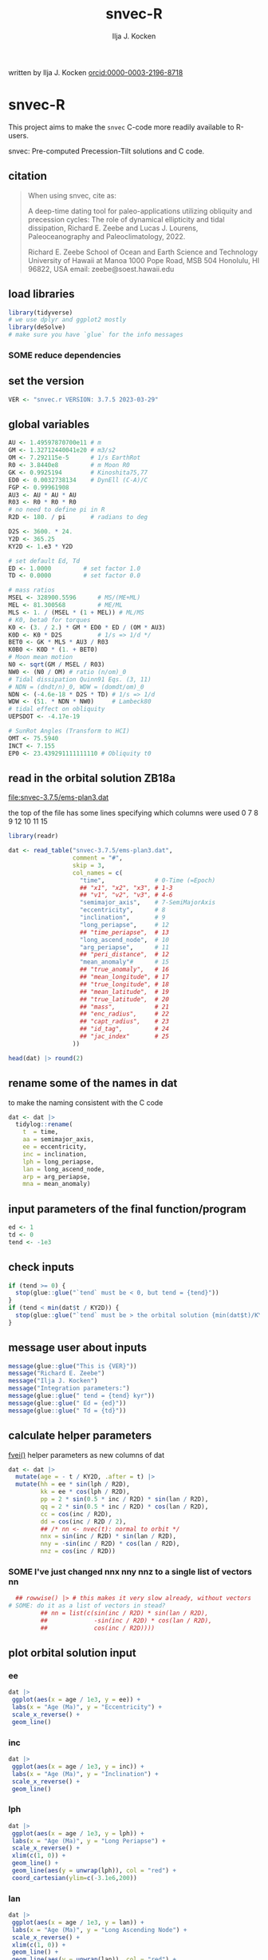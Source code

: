 #+TITLE: snvec-R
#+AUTHOR: Ilja J. Kocken
#+EMAIL: ikocken@hawaii.edu
written by Ilja J. Kocken [[https://orcid.org/0000-0003-2196-8718][orcid:0000-0003-2196-8718]]

#+PROPERTY: header-args:R  :session *R:snvec-R* :exports both :results output :eval no-export

* snvec-R
:PROPERTIES:
:CREATED:  [2023-03-23 Thu 11:46]
:END:
This project aims to make the =snvec= C-code more readily available to R-users.

snvec: Pre-computed Precession-Tilt solutions and C code.

** citation
#+begin_quote
When using snvec, cite as:

A deep-time dating tool for paleo-applications utilizing obliquity
and precession cycles: The role of dynamical ellipticity and tidal
dissipation, Richard E. Zeebe and Lucas J. Lourens, Paleoceanography
and Paleoclimatology, 2022.

Richard E. Zeebe
School of Ocean and Earth
Science and Technology
University of Hawaii at Manoa
1000 Pope Road, MSB 504
Honolulu, HI 96822, USA
email: zeebe@soest.hawaii.edu
#+end_quote

** load libraries
:PROPERTIES:
:CREATED:  [2023-03-30 Thu 09:14]
:END:
#+begin_src R :results none
  library(tidyverse)
  # we use dplyr and ggplot2 mostly
  library(deSolve)
  # make sure you have `glue` for the info messages
#+end_src

*** SOME reduce dependencies
:PROPERTIES:
:CREATED:  [2023-03-31 Fri 12:23]
:END:
:LOGBOOK:
- State "SOME"       from              [2023-03-31 Fri 12:23]
:END:

** set the version
:PROPERTIES:
:CREATED:  [2023-03-28 Tue 13:32]
:END:
#+begin_src R
 VER <- "snvec.r VERSION: 3.7.5 2023-03-29"
#+end_src

#+RESULTS:

** global variables
#+begin_src R
  AU <- 1.49597870700e11 # m
  GM <- 1.32712440041e20 # m3/s2
  OM <- 7.292115e-5      # 1/s EarthRot
  R0 <- 3.8440e8         # m Moon R0
  GK <- 0.9925194        # Kinoshita75,77
  ED0 <- 0.0032738134    # DynEll (C-A)/C
  FGP <- 0.99961908
  AU3 <- AU * AU * AU
  R03 <- R0 * R0 * R0
  # no need to define pi in R
  R2D <- 180. / pi       # radians to deg

  D2S <- 3600. * 24.
  Y2D <- 365.25
  KY2D <- 1.e3 * Y2D

  # set default Ed, Td
  ED <- 1.0000         # set factor 1.0
  TD <- 0.0000         # set factor 0.0

  # mass ratios
  MSEL <- 328900.5596      # MS/(ME+ML)
  MEL <- 81.300568         # ME/ML
  MLS <- 1. / (MSEL * (1 + MEL)) # ML/MS
  # K0, beta0 for torques
  K0 <- (3. / 2.) * GM * ED0 * ED / (OM * AU3)
  K0D <- K0 * D2S          # 1/s => 1/d */
  BET0 <- GK * MLS * AU3 / R03
  K0B0 <- K0D * (1. + BET0)
  # Moon mean motion
  N0 <- sqrt(GM / MSEL / R03)
  NW0 <- (N0 / OM) # ratio (n/om)_0
  # Tidal dissipation Quinn91 Eqs. (3, 11)
  # NDN = (dndt/n)_0, WDW = (domdt/om)_0
  NDN <- (-4.6e-18 * D2S * TD) # 1/s => 1/d
  WDW <- (51. * NDN * NW0)     # Lambeck80
  # tidal effect on obliquity
  UEPSDOT <- -4.17e-19

  # SunRot Angles (Transform to HCI)
  OMT <- 75.5940
  INCT <- 7.155
  EP0 <- 23.439291111111110 # Obliquity t0
#+end_src

#+RESULTS:

** read in the orbital solution ZB18a
:PROPERTIES:
:CREATED:  [2023-03-23 Thu 11:46]
:END:
[[file:snvec-3.7.5/ems-plan3.dat]]

the top of the file has some lines specifying which columns were used
0  7  8  9  12 10 11 15

#+begin_src R :results value :colnames yes
  library(readr)

  dat <- read_table("snvec-3.7.5/ems-plan3.dat",
                    comment = "#",
                    skip = 3,
                    col_names = c(
                      "time",              # 0-Time (=Epoch)
                      ## "x1", "x2", "x3", # 1-3
                      ## "v1", "v2", "v3", # 4-6
                      "semimajor_axis",    # 7-SemiMajorAxis
                      "eccentricity",      # 8
                      "inclination",       # 9
                      "long_periapse",     # 12
                      ## "time_periapse",  # 13
                      "long_ascend_node",  # 10
                      "arg_periapse",      # 11
                      ## "peri_distance",  # 12
                      "mean_anomaly"#      # 15
                      ## "true_anomaly",   # 16
                      ## "mean_longitude", # 17
                      ## "true_longitude", # 18
                      ## "mean_latitude",  # 19
                      ## "true_latitude",  # 20
                      ## "mass",           # 21
                      ## "enc_radius",     # 22
                      ## "capt_radius",    # 23
                      ## "id_tag",         # 24
                      ## "jac_index"       # 25
                    ))

  head(dat) |> round(2)
#+end_src

#+RESULTS:
|    time | semimajor_axis | eccentricity | inclination | long_periapse | long_ascend_node | arg_periapse | mean_anomaly |
|---------+----------------+--------------+-------------+---------------+------------------+--------------+--------------|
|       0 |              1 |         0.02 |        7.15 |         27.32 |              180 |      -152.68 |        -2.45 |
| -146100 |              1 |         0.02 |        7.15 |         26.12 |          -179.59 |      -154.29 |         1.27 |
| -292200 |              1 |         0.02 |        7.14 |         24.69 |          -179.17 |      -156.14 |         5.22 |
| -438300 |              1 |         0.02 |        7.12 |         23.67 |          -178.75 |      -157.58 |         8.75 |
| -584400 |              1 |         0.02 |        7.11 |         22.12 |          -178.34 |      -159.54 |         12.8 |
| -730500 |              1 |         0.02 |         7.1 |            21 |          -177.92 |      -161.08 |        16.45 |

** rename some of the names in dat
:PROPERTIES:
:CREATED:  [2023-03-24 Fri 14:14]
:END:
to make the naming consistent with the C code
#+begin_src R
  dat <- dat |>
    tidylog::rename(
      t  = time,
      aa = semimajor_axis,
      ee = eccentricity,
      inc = inclination,
      lph = long_periapse,
      lan = long_ascend_node,
      arp = arg_periapse,
      mna = mean_anomaly)
#+end_src

#+RESULTS:
: rename: renamed 8 variables (t, aa, ee, inc, lph, …)

** input parameters of the final function/program
#+begin_src R
  ed <- 1
  td <- 0
  tend <- -1e3
#+end_src

#+RESULTS:

** check inputs
:PROPERTIES:
:CREATED:  [2023-03-29 Wed 11:56]
:END:
#+begin_src R
  if (tend >= 0) {
    stop(glue::glue("`tend` must be < 0, but tend = {tend}"))
  }
  if (tend < min(dat$t / KY2D)) {
    stop(glue::glue("`tend` must be > the orbital solution {min(dat$t)/KY2D}, but tend = {tend}."))
  }
#+end_src

#+RESULTS:

** message user about inputs
:PROPERTIES:
:CREATED:  [2023-03-28 Tue 13:31]
:END:
#+begin_src R
  message(glue::glue("This is {VER}"))
  message("Richard E. Zeebe")
  message("Ilja J. Kocken")
  message("Integration parameters:")
  message(glue::glue(" tend = {tend} kyr"))
  message(glue::glue(" Ed = {ed}"))
  message(glue::glue(" Td = {td}"))
#+end_src

#+RESULTS:
: This is snvec.r VERSION: 3.7.5 2023-03-29
: Richard E. Zeebe
: Ilja J. Kocken
: Integration parameters:
:  tend = -1000 kyr
:  Ed = 1
:  Td = 0

** calculate helper parameters
[[file:snvec-3.7.5/snvec-3.7.5.c::=== fvei()][fvei()]]
helper parameters as new columns of dat
#+begin_src R
  dat <- dat |>
    mutate(age = - t / KY2D, .after = t) |>
    mutate(hh = ee * sin(lph / R2D),
           kk = ee * cos(lph / R2D),
           pp = 2 * sin(0.5 * inc / R2D) * sin(lan / R2D),
           qq = 2 * sin(0.5 * inc / R2D) * cos(lan / R2D),
           cc = cos(inc / R2D),
           dd = cos(inc / R2D / 2),
           ## /* nn <- nvec(t): normal to orbit */
           nnx = sin(inc / R2D) * sin(lan / R2D),
           nny = -sin(inc / R2D) * cos(lan / R2D),
           nnz = cos(inc / R2D))
#+end_src

#+RESULTS:

*** SOME I've just changed nnx nny nnz to a single list of vectors nn
:PROPERTIES:
:CREATED:  [2023-03-30 Thu 12:26]
:END:
:LOGBOOK:
- State "SOME"       from "NEXT"       [2023-03-30 Thu 12:34]
:END:
#+begin_src R :eval never
    ## rowwise() |> # this makes it very slow already, without vectors
  # SOME: do it as a list of vectors in stead?
           ## nn = list(c(sin(inc / R2D) * sin(lan / R2D),
           ##             -sin(inc / R2D) * cos(lan / R2D),
           ##             cos(inc / R2D))))
#+end_src

** plot orbital solution input
:PROPERTIES:
:CREATED:  [2023-03-29 Wed 14:20]
:END:
*** ee
#+begin_src R :results output graphics file :file input_ee.png :width 700 :eval never
  dat |>
   ggplot(aes(x = age / 1e3, y = ee)) +
   labs(x = "Age (Ma)", y = "Eccentricity") +
   scale_x_reverse() +
   geom_line()
#+end_src

#+RESULTS:
[[file:input_ee.png]]

*** inc
#+begin_src R :results output graphics file :file input_inc.png :width 700 :eval never
  dat |>
   ggplot(aes(x = age / 1e3, y = inc)) +
   labs(x = "Age (Ma)", y = "Inclination") +
   scale_x_reverse() +
   geom_line()
#+end_src

#+RESULTS:
[[file:input_inc.png]]

*** lph
#+begin_src R :results output graphics file :file input_lph.png :width 700
  dat |>
   ggplot(aes(x = age / 1e3, y = lph)) +
   labs(x = "Age (Ma)", y = "Long Periapse") +
   scale_x_reverse() +
   xlim(c(1, 0)) +
   geom_line() +
   geom_line(aes(y = unwrap(lph)), col = "red") +
   coord_cartesian(ylim=c(-3.1e6,200))
#+end_src

#+RESULTS:
[[file:input_lph.png]]

*** lan
#+begin_src R :results output graphics file :file input_lan.png :width 700
  dat |>
   ggplot(aes(x = age / 1e3, y = lan)) +
   labs(x = "Age (Ma)", y = "Long Ascending Node") +
   scale_x_reverse() +
   xlim(c(1, 0)) +
   geom_line() +
   geom_line(aes(y = unwrap(lan)), col = "red") +
   coord_cartesian(ylim=c(-2e4, 5))
#+end_src

#+RESULTS:
[[file:input_lan.png]]

*** h, k, p, q
#+begin_src R :results output graphics file :file input_hkpq.png :width 700 :eval never
  dat |>
    select(age, hh, kk, pp, qq, cc, dd) |>
    pivot_longer(hh:dd) |>
    ggplot(aes(x = age / 1e3, y = value)) +
    labs(x = "Age (Ma)") +
    scale_x_reverse() +
    xlim(c(1, 0)) +
    facet_grid(rows = vars(name), scales = "free_y") +
    geom_line()
#+end_src

#+RESULTS:
[[file:input_hkpq.png]]

** calculate global vars ndn, wdw, k0d from Td and Ed
:PROPERTIES:
:CREATED:  [2023-03-24 Fri 14:40]
:END:
[[file:snvec-3.7.5/snvec-3.7.5.c::=== fedtd() ][fedtd()]]
#+begin_src R
  # as a function of ed, td
  k0d <- ((3 / 2) * GM * ED0 * ed / (OM * AU3)) * D2S # 1/s => 1/d
  k0b0 <- k0d * (1 + BET0)
  ndn <- -4.6e-18 * D2S * td # 1/s => 1/d
  wdw <- 51 * ndn * NW0 # Lambeck80, see PTman
  tdg <- td # global Td
#+end_src

#+RESULTS:

** the euler transformation
:PROPERTIES:
:CREATED:  [2023-03-24 Fri 15:14]
:END:
[[file:snvec-3.7.5/snvec-3.7.5.c::=== euler()][euler()]]
#+begin_src R
  #' Euler transformation.
  #'
  #' s* = A * s, where spin vector s is in invariable plane and s* in instant
  #' orbit plane. inv = 1 gives inverse transformation (A^-1 = A' =
  #' transpose(A)).
  #' @param s The vector to be transformed.
  #' @param inc  The inclination.
  #' @param lan  The Long Ascending Node
  #' @param inv  Invert the output.
  euler <- function(s, inc, lan, inv = FALSE) {
    a <- matrix(c( cos(lan), sin(lan), 0,
                  -cos(inc) * sin(lan), cos(inc) * cos(lan), sin(inc),
                   sin(inc) * sin(lan), -sin(inc) * cos(lan), cos(inc)),
                 ncol = 3,
                 byrow = TRUE)
    if (inv) a <- t(a)
    a %*% s
  }
#+end_src

#+RESULTS:

** initial values for the spin vector s
:PROPERTIES:
:CREATED:  [2023-03-24 Fri 14:04]
:END:
[[file:snvec-3.7.5/snvec-3.7.5.c::=== finits() ][finits()]]

use finits to get initial conditions in transformed ECLIPJ2000

#+begin_src R
  omt <- OMT / R2D
  inct <- INCT / R2D
  ep0 <- EP0 / R2D
  cs <- cos(ep0)

  # first row of nn -> needs to be a vector
  # orbit normal at t=0
  ninit <- dat |>
    filter(t == 0) |>
    select(nnx, nny, nnz) |>
    as.matrix() |>
    as.vector()

  # transform n => n'
  np <- euler(ninit, inct, omt, TRUE)

  # solve quadratic equation for s0'y
  a <- np[2] * np[2] + np[3]*np[3]
  b <- -2 * cs * np[2]
  c <- cs*cs - np[3] * np[3]

  s0p <- c(NA, NA, NA)
  s0p[2] <- (-b + sqrt(b*b-4*a*c))/(2*a)
  s0p[3] <- sqrt(1-s0p[2]*s0p[2])
  s0p[1] <- 0
  as.matrix(s0p)

  # transform s0' to s0
  s0 <- euler(s0p, inct, omt, 0)
#+end_src

#+RESULTS:
:           [,1]
: [1,] 0.0000000
: [2,] 0.3977784
: [3,] 0.9174815

** set the deSolve state
#+begin_src R
  state <- c(sx = s0[1],
             sy = s0[2],
             sz = s0[3])
#+end_src

#+RESULTS:

** define deSolve parameters
#+begin_src R
  parameters <- c(
    ed = ed,
    td = td,
    k0d = k0d,
    wdw = wdw,
    ndn = ndn)
#+end_src

#+RESULTS:

** our inputs change as a function of time, so we need a function to describe them
:PROPERTIES:
:CREATED:  [2023-03-29 Wed 09:06]
:END:
richard does this with qinterp
http://desolve.r-forge.r-project.org/ has an article on time-varying inputs
we use approxfun to generate a function that approximates =col= for timestep t.

#+begin_src R
  qinterp <- function(dat, col = ee) {
    dat |>
     select(t, {{col}}) |>
     approxfun(rule = 2)
  }
#+end_src

#+RESULTS:

**** double-check that the interpolation is working
#+begin_src R :eval never
  input <- dat |>
    select(time, ee) |>
    approxfun(rule = 2)

  # this creates a function that we can call from within the other function
  # e.g.
  input(1.42 * KY2D)
#+end_src

#+RESULTS:
: [1] 0.01670545

> I created the function

#+begin_src R :results output graphics file :file qinterp_test.png
  dat |>
    slice(1:3) |>
    ggplot(aes(x = t, y = lph)) +
    geom_line() +
    geom_point() +
    annotate("point",
             x = -.45 * KY2D,
             y = qinterp(dat, lph)(-.45 * KY2D),
             col = "red")
#+end_src

#+RESULTS:
[[file:qinterp_test.png]]

** the differential equations
:PROPERTIES:
:CREATED:  [2023-03-24 Fri 11:56]
:END:
see [[derivs]]

#+begin_src R
  # derivatives. RHS of DEQs for spin vector s = y
  eqns <- function(t, state, parameters) {
    with(as.list(c(state, parameters)), {

      # K0, beta0 changing with Td, Ed
      ## kb <- k0d * (1 + 1 * wdw * t) * (1 + BET0 * (1 + 2 * ndn * t))
      # we leave qinterp on, so ff is used for kb

      # set time index of solution
      ## dts <- diff(dat$t)[1]
      ## t <- dat$time[5] # e.g.
      ## m <- min(round(abs(t / dts) + 1), nrow(dat))

      # for interpolation we can use t directly
      ## if (qinterp) {
      # we call on global dat for now
      qqi <- qinterp(dat, qq)(t)
      ppi <- qinterp(dat, pp)(t)
      cci <- qinterp(dat, cc)(t)
      ddi <- qinterp(dat, dd)(t)
      ## }

      # 1/(1-e^2)^3/2 term
      # add interpolation
      hhi <- qinterp(dat, hh)(t)
      kki <- qinterp(dat, kk)(t)
      ff <- (1 - hhi * hhi - kki * kki)

      # shouldn't I also interpolate hh and kk? -> see above
      ## ff <- (1 - dat$hh[m] * dat$hh[m] - dat$kk[m] * dat$kk[m])
      ff <- 1 / sqrt(ff*ff*ff)
      kb <- k0d * (1 + 1 * wdw * t) * (ff + BET0 * (1 + 2 * ndn * t))

      fac <- FGP * kb * (ddi * (ppi * sx - qqi * sy) + cci * sz)

      dX <-  fac * ( cci * sy + ddi * qqi * sz)
      dY <-  fac * (-cci * sx + ddi * ppi * sz)
      dZ <- -fac * ( qqi * sx + ppi * sy) * ddi

      # EPSDOT
      ## dotab = s[1]*nn[1][m]+s[2]*nn[2][m]+s[3]*nn[3][m];
      ## tmp = tdg*EPSDOT*D2S/sqrt(1.-dotab*dotab);
      ## yp[1] += tmp*(nn[1][m] - dotab*s[1]);
      ## yp[2] += tmp*(nn[2][m] - dotab*s[2]);
      ## yp[3] += tmp*(nn[3][m] - dotab*s[3]);

      list(c(dX, dY, dZ))
    }) # end 'with(as.list( ...
  }
#+end_src

#+RESULTS:

*** DONE use qinterp on hh and kk as well
CLOSED: [2023-04-01 Sat 11:10]
:PROPERTIES:
:CREATED:  [2023-03-31 Fri 12:39]
:END:

** NEXT timesteps to report
:PROPERTIES:
:CREATED:  [2023-03-24 Fri 14:08]
:END:
:LOGBOOK:
- Note taken on [2023-03-31 Fri 16:55] \\
  i just changed this so from by = 1 * KY2D to 0.2*KY2D making it 5 times more high-res to see if that's the cause of the discrepancy
:END:

#+begin_src R
  ## EPSLVR <- 1.e-7 # accuracy 1e-7 2.2e-7/8.5e-7 La
  times <- seq(tend * KY2D, 0,
               ## by = 0.2 * KY2D
               length.out = 2523L # the length of the C-output
               )
#+end_src

#+RESULTS:

** solve the system of ODEs
:PROPERTIES:
:CREATED:  [2023-03-24 Fri 14:11]
:END:

odeint(y0,NEQ,t0,tfin,EPSLVR,h1,hmin,&nok,&nbad,derivs,stiff);

#+begin_src R :eval query
  print(system.time(
    out <- ode(y = state,
               times = times,
               func = eqns,
               parms = parameters,
               method =
                 ## "lsoda"# = default, chooses stiff/nonstiff automatically starting non-stiff
                 # "ode23" # = non-stiff, variable time-step
                 ## "ode45" # = stiff, variable time-step
               # radau #= stiff/non-stiff
               ## "bdf" # = stiff
               "daspk" # = very stiff
               )
  ))
#+end_src

#+RESULTS:
:

older results notes
| date             |     user |  system |  elapsed | method | steps | notes                                |
|------------------+----------+---------+----------+--------+-------+--------------------------------------|
| [2023-03-30 Thu] |  361.986 |   0.213 |  364.353 | rk4    |  1000 |                                      |
| [2023-03-30 Thu] |  334.800 |   0.081 |  336.341 | rk4    |  1000 | no error                             |
| [2023-03-31 Fri] | 2927.945 | 187.784 | 3136.222 | ode23  |  5001 | with interpolation of hh kk          |
| [2023-04-01 Sat] | 3649.884 | 186.344 | 3853.946 | ode45  |  5001 |                                      |
| [2023-04-01 Sat] |  366.281 |  13.585 |  381.437 | bdf    |  2523 | same number of steps as in C-routine |
| [2023-04-02 Sun] |  320.980 |  12.352 |  334.679 | daspk  |  2523 |                                      |
| [2023-04-02 Sun] |  792.366 |  26.664 |  824.907 | lsoda  |  2523 | default                              |

#+begin_src R
  lubridate::as.duration(c(100, 500, 1000, 2000, 3000))
#+end_src

#+RESULTS:
: [1] "100s (~1.67 minutes)"   "500s (~8.33 minutes)"   "1000s (~16.67 minutes)"
: [4] "2000s (~33.33 minutes)" "3000s (~50 minutes)"

*** save the output
#+begin_src R
  ## write_rds(out, "out/2023-03-30_out.rds") # rk4, 1000 steps
  ## write_rds(out, "out/2023-03-31_out.rds") # ode23 5001 steps, intended for non-stiff problems!
  ## write_rds(out, "out/2023-04-01_out-ode45.rds") # ode45 5001 steps
  ## write_rds(out, "out/2023-04-01_out-bdf.rds")   # bdf stiff 2523 steps
  ## write_rds(out, "out/2023-04-02_out-daspk.rds")    # daspk stiff 2523 steps
  write_rds(out, "out/2023-04-02_out-lsoda.rds")    # lsoda stiff 2523 steps
#+end_src

#+RESULTS:

*** read in previous results
#+begin_src R
  make_combinable <- function(dat, method) {
    dat |>
     as_tibble() |>
     mutate(across(time:sz, as.double)) |>
     mutate(method = method)
  }
#+end_src

#+RESULTS:

#+begin_src R
  ## out <- read_rds("out/2023-03-29_out.rds")
  rk4 <- read_rds("out/2023-03-30_out.rds") |> make_combinable("rk4") # rk4, 1000 steps
  ode23 <- read_rds("out/2023-03-31_out.rds") |> make_combinable("ode23")# ode23 5001 steps, intended for non-stiff problems!
  ode45 <- read_rds("out/2023-04-01_out-ode45.rds") |> make_combinable("ode45") # ode45 5001 steps
  bdf <- read_rds("out/2023-04-01_out-bdf.rds") |> make_combinable("bdf")     # bdf stiff 2523
  daspk <- read_rds("out/2023-04-02_out-daspk.rds") |> make_combinable("daspk")     # stiff 2523
  lsoda <- read_rds("out/2023-04-02_out-lsoda.rds") |> make_combinable("lsoda")     # stiff 2523
#+end_src

#+RESULTS:

#+begin_src R
  allout <- bind_rows(rk4, ode23, ode45, bdf, daspk, lsoda)
#+end_src

#+RESULTS:

** [#A] plot the output
and contrast to the C-results

#+begin_src R :results output graphics file :output graphics file :file 2023-03-29_output.png :width 700
  comb <- snv_sout |>
    mutate(code = "C") |>
    bind_rows(
      out |>
      as_tibble() |>
      select(time, sx, sy, sz) |>
      mutate(time = time / KY2D) |>
      mutate(code = "R") |>
      mutate(across(time:sz, as.numeric)))

  comb |>
    pivot_longer(cols = sx:sz) |>
    ggplot(aes(x = time, y = value, colour = name, linetype = code)) +
    geom_line() +
    geom_point() +
    annotate("rug",
             y = c(0.404360548210294,
                   -0.053622586775944,
                   0.913026378223150),
             sides = "r",
             colour = c("red", "green", "blue"),
             length = grid::unit(1, "cm"))
#+end_src

#+RESULTS:
[[file:2023-03-29_output.png]]

** plot the different methods
:PROPERTIES:
:CREATED:  [2023-04-02 Sun 11:24]
:END:
the different methods (other then timestep) result in identical results!!

#+begin_src R :results output graphics file :output graphics file :file 2023-04-02_all-output.png :width 700
  allout |>
    pivot_longer(cols = sx:sz) |>
    ggplot(aes(x = time, y = value, colour = name, linetype = method)) +
    geom_line() +
    geom_point() +
    annotate("rug",
             y = c(0.404360548210294,
                   -0.053622586775944,
                   0.913026378223150),
             sides = "r",
             colour = c("red", "green", "blue"),
             length = grid::unit(1, "cm")) +
   coord_cartesian(xlim = c(-20*KY2D, 0))
#+end_src

#+RESULTS:
[[file:2023-04-02_all-output.png]]

** print the final values for s
:LOGBOOK:
- State "SOME"       from              [2023-03-29 Wed 12:03]
:END:
do we mean the value at time == 0?
#+begin_src R
  fin <- out[nrow(out), ]
  ## fin <- out[1, ]
  u <- as.vector(c(fin[2], fin[3], fin[4]))
  message(glue::glue("Final values s[1][2][3]; s-error = |s|-1:\n {paste(fin[2], fin[3], fin[4])}\n {sqrt(pracma::dot(u, u))-1}"))
#+end_src

#+RESULTS:
: Final values s[1][2][3]; s-error = |s|-1:
: 0.355962306701157 0.286673811800495 0.88938337284608
: -5.30903796420734e-05

** NEXT unwrap function
:LOGBOOK:
- State "SOME"       from              [2023-03-24 Fri 14:38]
:END:
I used some help by chatgpt for the next few functions to explain the c-code

[[file:snvec-3.7.5/snvec-3.7.5.c::=== unwrap()][unwrap()]]
#+begin_src R
  #' unwrap angle.
  #'
  #' unwrap angle. maps jumps greater than pi to their 2pi complement.
  unwrap <- function(y) {
    # massive jumps
    ## y <- c(-600, -200, 0, 69, 490)
    ## y <- c(0, 20, -200, 30, 40)
    # more expected jumps
    ## y <- c(0, 20, -170, 30, 40)

    dy <- c(0, diff(y)) / R2D

    dy[dy > pi] <- dy[dy > pi] - 2 * pi
    dy[dy < -pi] <- dy[dy < -pi] + 2 * pi
    dy <- cumsum(dy)

    yu <- y
    yu <- cumsum(yu + dy * R2D)
    yu
  }
#+end_src

#+RESULTS:

** unwrap
:PROPERTIES:
:CREATED:  [2023-03-29 Wed 12:03]
:END:
unwrap lph, lan

#+begin_src R
  dat <- dat |>
    mutate(lphu = unwrap(lph),
           lanu = unwrap(lan))
#+end_src

#+RESULTS:

lphu <- unwrap(lph, ls)

*** inspect the unwrap
:PROPERTIES:
:CREATED:  [2023-03-30 Thu 13:18]
:END:

#+begin_src R :results output graphics file :file test-unwrap.png
  dat |>
    filter(age < 500) |>
    ggplot(aes(x = age, y = lph)) +
    scale_x_reverse() +
    geom_line() +
    geom_line(aes(y = lphu), col = "red")
#+end_src

#+RESULTS:
[[file:test-unwrap.png]]

** interpolate the orbital solution
:PROPERTIES:
:CREATED:  [2023-03-29 Wed 12:04]
:END:
back onto output timescale
#+begin_src R
  out <- out |>
    as_tibble() |>
    mutate(
      ## m = min(round(abs(time / )))
      ## dx = diff(time),
      nnx = qinterp(dat, nnx)(time),
      nny = qinterp(dat, nny)(time),
      nnz = qinterp(dat, nnz)(time),
      eei = qinterp(dat, ee)(time),
      inci = qinterp(dat, inc)(time),
      lphi = qinterp(dat, lphu)(time),
      lani = qinterp(dat, lanu)(time)
    )
#+end_src

#+RESULTS:

** NEXT calculate obliquity
:PROPERTIES:
:CREATED:  [2023-03-29 Wed 12:12]
:END:
#+begin_src R
  out <- out |>
    # for each row, extract sx, sy, sz, and nnx, nny, nnz as vectors
    rowwise() |>
    mutate(u = list(as.vector(c(sx, sy, sz))),
           nni = list(as.vector(c(nnx, nny, nnz)))) |>
    # and calculate the dotproduct, richard's vvdot
    mutate(tmp = pracma::dot(u, nni),
           epl = acos(tmp))
#+end_src

#+RESULTS:

** NEXT calculate precession and climatic precession
:PROPERTIES:
:CREATED:  [2023-03-29 Wed 12:14]
:END:
#+begin_src R
  out <- out |>
    mutate(
      # coords: fixed HCI => moving orbit plane
      up = list(euler(u, inci / R2D, lani / R2D, 0)),
      # coords: relative to phi(t=0)=0 at J2000
      up = list(euler(up, 0, -(lani + OMT) / R2D - pi / 2, 0)),
      # get 2nd and 1st column of up
      ## phi = atan2(up[, 2], up[, 1]),
      ## phi = phi - ,
      ## cp = eei * sin((lphi + OMT) / R2D - phi)
    )
#+end_src

#+RESULTS:
: Error: unexpected ',' in:
: "    phi = atan2(up[, 2], up[, 1]),
:     phi = phi - ,"
: Error: unexpected ')' in "    cp = eei * sin((lphi + OMT) / R2D - phi))"

*** NEXT fix phi
:PROPERTIES:
:CREATED:  [2023-03-31 Fri 13:06]
:END:

** message user about final values
:PROPERTIES:
:CREATED:  [2023-03-29 Wed 12:18]
:END:
#+begin_src R
  message(glue::glue("Final values obliquity, precession (rad): \n {paste(out[nrow(out), 'epl'], out[nrow(out), 'phi'])}"))
#+end_src

#+RESULTS:
: [1m[33mError[39m in `out[nrow(out), "phi"]`:[22m
: [33m![39m Can't subset columns that don't exist.
: [31m✖[39m Column `phi` doesn't exist.
: [90mRun `rlang::last_trace()` to see where the error occurred.[39m

** write output files
:PROPERTIES:
:CREATED:  [2023-03-29 Wed 12:22]
:END:
:LOGBOOK:
- State "SOME"       from              [2023-03-29 Wed 12:23]
:END:
for now write the rds output
#+begin_src R :eval query
  write_rds(out, "out/2023-03-29_out.rds")
#+end_src

#+RESULTS:

** plot final values
:PROPERTIES:
:CREATED:  [2023-03-29 Wed 14:14]
:END:
*** epl
#+begin_src R :results output graphics file :file final_epl.png :width 700
  out |>
   mutate(age = -time/KY2D) |>
   ggplot(aes(x = age, y = epl)) +
   geom_line() +
   geom_point() +
   scale_x_reverse()
#+end_src

#+RESULTS:
[[file:final_epl.png]]

*** phi
#+begin_src R :results output graphics file :file final_phi.png :width 700
  out |>
   mutate(age = -time / KY2D) |>
   ggplot(aes(x = age, y = phi)) +
   geom_hline(yintercept = c(-pi, pi), col = "red") +
   geom_line() +
   geom_point() +
   scale_x_reverse()
#+end_src

#+RESULTS:
[[file:final_phi.png]]

* snvec.c
:PROPERTIES:
:CREATED:  [2023-03-23 Thu 11:46]
:END:
[[file:snvec-3.7.5/snvec-3.7.5.c]]

*** define global variables
once we turn this into a package, best to define them using a function
#+begin_src R
  ## def_globals <- function()
#+end_src

for now do it the simple way

#+RESULTS:

*** quick interpolation
:LOGBOOK:
- State "SOME"       from              [2023-03-24 Fri 14:38]
:END:
[[file:snvec-3.7.5/snvec-3.7.5.c::=== qinterp()][qinterp()]]
not sure if needed, could just use R's interp?
#+begin_src R
  qinterp <- function(y, ds, dx, m) {
    yi <- y[m]
    dy <- 0.
    dsa <- abs(ds)
    dxa <- abs(x)
    mm <- 1L

    if (dxa > DBL_EPSILON) {
      mm <- m -
    }
  }
#+end_src

linear interpolation using approx
#+begin_src R
  x = c(41, 45, seq(48, 50, length.out = 8))
  y = rnorm(length(x), 0, 1)
  z = approx(x = x, y = y, xout = 41:50)$y

  plot(x, y, type = "o")
  points(41:50, z, col = "red", pch = 3)
#+end_src

#+RESULTS:
: [1m[33mError[39m in `tibble()`:[22m
: [1m[22m[33m![39m Tibble columns must have compatible sizes.
: [36m•[39m Size 10: Existing data.
: [36m•[39m Size 50: Column `z`.
: [36mℹ[39m Only values of size one are recycled.
: [90mRun `rlang::last_trace()` to see where the error occurred.[39m

#+begin_src R
    qinterp <- function(x) {
    approx(x = x, y = y, xout = )
  }
#+end_src
*** unwrap
:LOGBOOK:
- State "SOME"       from              [2023-03-24 Fri 14:38]
:END:
I used some help by chatgpt for the next few functions to explain the c-code
[[file:snvec-3.7.5/snvec-3.7.5.c::=== unwrap()][unwrap()]]
*** euler
:LOGBOOK:
- State "SOME"       from              [2023-03-24 Fri 14:39]
:END:
[[file:snvec-3.7.5/snvec-3.7.5.c::=== euler()][euler()]]

*** fvei
[[file:snvec-3.7.5/snvec-3.7.5.c::=== fvei()][fvei()]]
calculates global h,k,p,q etc. from ecc,inc etc.

#+begin_src R
  #' fvei
  #'
  #' calculates global h,k,p,q etc. from ecc,inc etc.
  fvei <- function(ee, inc, lph, lan, ls) {
    hh <- ee * sin(lph / R2D)
    kk <- ee * cos(lph / R2D)
    pp <- 2. * sin(0.5 * inc / R2D) * sin(lan / R2D)
    qq <- 2. * sin(0.5 * inc / R2D) * cos(lan / R2D)
    cc <- cos(inc / R2D)
    dd <- cos(inc / R2D/2.)
    ## /* nn <- nvec(t): normal to orbit */
    nn[1] <-  sin(inc / R2D) * sin(lan / R2D)
    nn[2] <- -sin(inc / R2D) * cos(lan / R2D)
    nn[3] <-  cos(inc / R2D)
  }
#+end_src

for now put these values in a simple script below
*** finargs
[[file:snvec-3.7.5/snvec-3.7.5.c::=== finargs()][finargs()]]
 parse input arguments. arg list:
 [1] tend
 [2] Ed
 [3] Td
 [4] dir  OrbitSoln
 [5] file OrbitSoln

*** fedtd
[[file:snvec-3.7.5/snvec-3.7.5.c::=== fedtd() ][fedtd()]]
calculates global vars ndn,wdw,k0d from Td,Ed

#+begin_src R
  # as a function of ed, td
  k0d <- ((3./2.)*GM*ED0*ed/(OM*AU3))*D2S # 1/s => 1/d
  k0b0 <- k0d*(1.+BET0)
  ndn <- -4.6e-18*D2S*td # 1/s => 1/d
  wdw <- 51.*ndn*NW0 # Lambeck80, see PTman
  tdg <- td # global Td
#+end_src

#+RESULTS:
: Error: object 'ed' not found
: Error: object 'k0d' not found
: Error: object 'td' not found
: Error: object 'ndn' not found
: Error: object 'td' not found

*** finits
[[file:snvec-3.7.5/snvec-3.7.5.c::=== finits() ][finits()]]
init spin vector, transform to HCI
s,n in HCI. s',n' in ECLIPJ2000

calculates np
s0p
via euler transform

*** derivs
[[file:snvec-3.7.5/snvec-3.7.5.c::=== derivs()][derivs()]]

derivatives. RHS of DEQs for spin vector s = y

uses quinterp
#+begin_src R
  derivs <- function(t, y, yp) {
    kb <- ...
    ...
  }
#+end_src

yp[1]
yp[2]
yp[3] are the differential equations

qq pp = g-modes and s-modes, direct
cp derivs of h and k,
h and k from g-modes, calculate from ecc and long perihelion

these are prepped in fvei
*** driver
this is the one we want to study that does all the steps!

[[file:snvec-3.7.5/snvec-3.7.5.c::=== driver()][driver()]]
driver routine solving DEQs for spin vector s = y.

this calls =odeint=

odeint(y0,NEQ,t0,tfin,EPSLVR,h1,hmin,&nok,&nbad,derivs,stiff);

where y0 = a vector of size 3 (simple matrix)
NEQ = 3
t0 = 0.0
tfin = tfink * KY2D # days negative
  tfink =  tend = TEND = -1e3 (see finargs)
EPSLVR = 1e-7 global solver control
h1 = 0.1*dxsav
  dxsav = (tfin - t0)/kmax
  kmax = floor(1000.*2.656*sckx)
  sckx = fabs(tfink/1e3)
hmin = 0.0
&nok = ??
&nbad = ??
derivs = function(t, *y, *yp)
stiff = ??

*** odeint
[[file:snvec-3.7.5/fun/solver.c]]
Runge-Kutta driver. calls derivs and SOLVER.
Runge-Kutta driver with adaptive stepsize control. Integrate starting
values ystart[1..nvar] from x1 to x2 with accuracy eps, storing
intermediate results in global variables. h1 should be set as a
guessed first stepsize, hmin as the minimum allowed stepsize (can be
zero). On output nok and nbad are the number of good and bad (but retried
and fixed) steps taken, and ystart is replaced by values at the end of
the integration interval. derivs is the user-supplied routine for
calculating the right-hand side derivative, while SOLVER is the name
of the stepper routine to be used.

*** write outputs
*** [#A] inspect the c output
the raw spin vector s, added as something that we write to file myself (not sure if correct!)
#+begin_src R
  snv_sout <- read_table("snvec-3.7.5/s-out.dat",
                        col_names = c("time", "sx", "sy", "sz", "x")) |>
    # this is because there's some whitespace there?
    # note that t is in tmv / KY2D = in kyr
    select(-x)
#+end_src

#+RESULTS:
:
: [36m──[39m [1mColumn specification[22m [36m──────────────[39m
: cols(
:   time = [32mcol_double()[39m,
:   sx = [32mcol_double()[39m,
:   sy = [32mcol_double()[39m,
:   sz = [32mcol_double()[39m,
:   x = [33mcol_logical()[39m
: )

#+begin_src R :results output graphics file :file c-output_s.png :width 700
  pl_refs <- snv_sout |>
    pivot_longer(cols = sx:sz) |>
    ggplot(aes(time, value, col = name)) +
    facet_grid(rows = vars(name), scales = "free_y") +
    ## scale_x_reverse() +
    geom_line() +
    ## geom_point() +
    # fix the xlim so that when we add other data it doesn't rescale
    xlim(c(-1e3, 0))
  pl_refs
#+end_src

#+RESULTS:
[[file:c-output_s.png]]

#+begin_src R
  snv_out <- read_table("snvec-3.7.5/out.dat",
                        col_names = c("t", "epl", "phi", "cp", "x")) |>
    # this is because there's some whitespace there?
    # note that t is in tmv / KY2D = in kyr
    select(-x)

#+end_src

#+RESULTS:
: [36m──[39m [1mColumn specification[22m [36m──────────────────────────────────────[39m
: cols(
:   t = [32mcol_double()[39m,
:   epl = [32mcol_double()[39m,
:   phi = [32mcol_double()[39m,
:   cp = [32mcol_double()[39m,
:   x = [33mcol_logical()[39m
: )

#+begin_src R :results output graphics file :file c-output_ee.png :width 700
  pl_ref <- snv_out |>
    pivot_longer(cols = epl:cp) |>
    ggplot(aes(t, value)) +
    facet_grid(rows = vars(name), scales = "free_y") +
    ## scale_x_reverse() +
    geom_line() +
    geom_point() +
    # fix the xlim so that when we add other data it doesn't rescale
    xlim(c(-1e3, 0))
  pl_ref
#+end_src

#+RESULTS:
[[file:c-output_ee.png]]

*** debug specific functions
[[file:snvec-3.7.5/snvec-3.7.5.c::Ilja's debugging scheme][Ilja's debugging scheme]]
* inspect deSolve package
:PROPERTIES:
:CREATED:  [2023-03-24 Fri 12:02]
:END:
https://cran.r-project.org/package=deSolve
the implicit Runge-Kutta method RADAU (Hairer and Wanner 2010). The package contains also a de novo implementation of several Runge-Kutta methods (Butcher 1987; Press et al. 1992; Hairer, Norsett, and Wanner 2009).

** DONE calculate precession and obliquity/tilt based on values for \(E_{d}\) and \(T_{d}\)
CLOSED: [2023-03-29 Wed 14:09]
:PROPERTIES:
:CREATED:  [2023-03-23 Thu 11:46]
:END:
** SOME make the output easily accessible as well
:PROPERTIES:
:CREATED:  [2023-03-23 Thu 11:46]
:END:
:LOGBOOK:
- State "SOME"       from              [2023-03-24 Fri 13:59]
:END:
** DONE what are the parameters that are needed for the differential equations?
CLOSED: [2023-03-29 Wed 12:01]
:PROPERTIES:
:CREATED:  [2023-03-24 Fri 13:54]
:END:
** reproduce their C-implementation that uses an input
:PROPERTIES:
:CREATED:  [2023-03-30 Thu 11:30]
:END:
[[file:~/Downloads/compiledCode.pdf::25]]

#+begin_src R
  library(deSolve)
  SPCmod <- function(t, x, parms, input) {
    with(as.list(c(parms, x)), {
      import <- input(t)
      dS <- import - b * S * P + g * C # subtrate
      dP <- c * S * P - d * C * P      # producer
      dC <- e * P * C - f * C          # consumer
      res <- c(dS, dP, dC)
      list(res, signal = import)
    })
  }

  parms <- c(b = .1, c = .1, d = .1, e = .1, f = .1, g = 0)

  times <- seq(0, 100, .1)
  signal <- as.data.frame(list(times = times,
                               import = rep(0, length(times))))
  signal$import <- ifelse((trunc(signal$times) %% 2 == 0), 0, 1)
  sigimp <- approxfun(signal$times, signal$import, rule = 2)

  xstart <- c(S = 1, P = 1, C = 1)
  print(system.time(
    out <- ode(y = xstart, times = times,
               func = SPCmod, parms, input = sigimp)
  ))
  plot(out)
#+end_src
* compare c and R output
:PROPERTIES:
:CREATED:  [2023-03-31 Fri 10:24]
:END:
#+begin_src R :results output graphics file :file compare_c-R.png :width 700
  pl_ref +
    geom_line(aes(x = time / KY2D),
              data = out |>
                select(time, epl# ## phi, cp
                       ) |>
                pivot_longer(cols = c(epl, ## phi, cp
                                      )),
              col = "red")
#+end_src

#+RESULTS:
[[file:compare_c-R.png]]

* COMMENT step-by-step
:PROPERTIES:
:CREATED:  [2023-03-28 Tue 15:33]
:END:

** read in the orbital solution

** make them a function of time
:PROPERTIES:
:CREATED:  [2023-03-30 Thu 09:32]
:END:

** specify constants

** specify input values
- tend
- Ed
- Td

** calculate global variables
ndn, wdw, k0d
from Td and Ed

** set up the initial spin vector s
transform them: s, n in HCI, s' and n' in ECLIPJ2000
using the euler function

f(s0, nn, ep0, inct, omt)

** set up the system of differential equations
spin vector s = y
as a function of t, y, and y'
